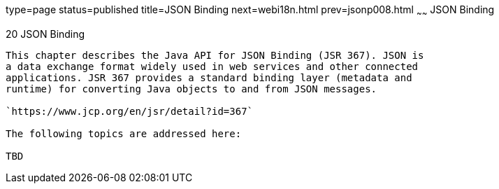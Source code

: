 type=page
status=published
title=JSON Binding
next=webi18n.html
prev=jsonp008.html
~~~~~~
JSON Binding
============

[[sthref120]]

[[json-binding]]
20 JSON Binding
---------------

This chapter describes the Java API for JSON Binding (JSR 367). JSON is
a data exchange format widely used in web services and other connected
applications. JSR 367 provides a standard binding layer (metadata and
runtime) for converting Java objects to and from JSON messages.

`https://www.jcp.org/en/jsr/detail?id=367`

The following topics are addressed here:

TBD


